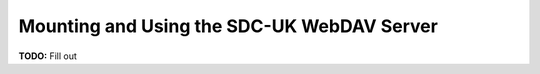 .. _webdav:

Mounting and Using the SDC-UK WebDAV Server
===========================================

**TODO:** Fill out
